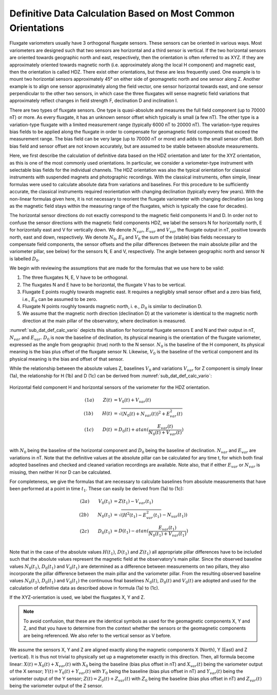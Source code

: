 .. _sub_dat_def_calc:

Definitive Data Calculation Based on Most Common Orientations
=============================================================

Fluxgate variometers usually have 3 orthogonal fluxgate
sensors. These sensors can be oriented in various ways. Most
variometers are designed such that two sensors are horizontal
and a third sensor is vertical. If the two horizontal sensors
are oriented towards geographic north and east, respectively,
then the orientation is often referred to as XYZ. If they are
approximately oriented towards magnetic north (i.e.
approximately along the local H component) and magnetic east,
then the orientation is called HDZ. There exist other
orientations, but these are less frequently used. One example
is to mount two horizontal sensors approximately 45° on either
side of geomagnetic north and one sensor along Z. Another
example is to align one sensor approximately along the field
vector, one sensor horizontal towards east, and one sensor
perpendicular to the other two sensors, in which case the three
fluxgates will sense magnetic field variations that
approximately reflect changes in field strength F, declination
D and inclination I.

There are two types of fluxgate sensors. One type is
quasi-absolute and measures the full field component (up to
70000 nT) or more. As every fluxgate, it has an unknown sensor
offset which typically is small (a few nT). The other type is a
variation-type fluxgate with a limited measurement range
(typically 6000 nT to 20000 nT). The variation-type requires
bias fields to be applied along the fluxgate in order to
compensate for geomagnetic field components that exceed the
measurement range. The bias field can be very large (up to
70000 nT or more) and adds to the small sensor offset. Both
bias field and sensor offset are not known accurately, but are
assumed to be stable between absolute measurements.

Here, we first describe the calculation of definitive data
based on the HDZ orientation and later for the XYZ orientation,
as this is one of the most commonly used orientations. In
particular, we consider a variometer-type instrument with
selectable bias fields for the individual channels. The HDZ
orientation was also the typical orientation for classical
instruments with suspended magnets and photographic recordings.
With the classical instruments, often simple, linear formulas
were used to calculate absolute data from variations and
baselines. For this procedure to be sufficiently accurate, the
classical instruments required reorientation with changing
declination (typically every few years). With the non-linear
formulas given here, it is not necessary to reorient the
fluxgate variometer with changing declination (as long as the
magnetic field stays within the measuring range of the
fluxgates, which is typically the case for decades).

The horizontal sensor directions do not exactly correspond to
the magnetic field components H and D. In order not to confuse
the sensor directions with the magnetic field components HDZ,
we label the sensors N for horizontally north, E for
horizontally east and V for vertically down. We denote
:math:`N_{var}`, :math:`E_{var}` and :math:`V_{var}` the fluxgate
output in nT, positive towards north, east and down,
respectively. We denote :math:`N_0`, :math:`E_0` and
:math:`V_0` the sum of the (stable) bias fields necessary to
compensate field components, the sensor offsets and the pillar
differences (between the main absolute pillar and the
variometer pillar, see below) for the sensors N, E and V,
respectively. The angle between geographic north and sensor N
is labelled :math:`D_0`.

We begin with reviewing the assumptions that are made for the
formulas that we use here to be valid:

#. The three fluxgates N, E, V have to be orthogonal.
#. The fluxgates N and E have to be horizontal, the
   fluxgate V has to be vertical.
#. Fluxgate E points roughly towards magnetic east. It
   requires a negligibly small sensor offset and a zero bias
   field, i.e., :math:`E_0` can be assumed to be zero.
#. Fluxgate N points roughly towards magnetic north, i. e.,
   :math:`D_0` is similar to declination D.
#. We assume that the magnetic north direction (declination
   D) at the variometer is identical to the magnetic north
   direction at the main pillar of the observatory, where
   declination is measured.

:numref:`sub_dat_def_calc_vario` depicts this situation for horizontal fluxgate sensors
E and N and their output in nT, :math:`N_{var}` and :math:`E_{var}`.
:math:`D_0` is now the baseline of declination,
its physical meaning is the orientation of the fluxgate
variometer, expressed as the angle from geographic (true) north
to the N sensor. :math:`N_0` is the baseline of the H
component, its physical meaning is the bias plus offset of the
fluxgate sensor N. Likewise, :math:`V_0` is the baseline of the
vertical component and its physical meaning is the bias and
offset of that sensor.

While the relationship between the absolute values Z, baselines
:math:`V_0` and variations :math:`V_{var}` for Z component is
simply linear (1a), the relationship for H (1b) and D (1c) can
be derived from :numref:`sub_dat_def_calc_vario`:

.. _sub_dat_def_calc_vario:

.. figure:: ../../img/vario_orientation.png
    :align: center
    :scale: 90 %
    :alt: vario HDZ orientation

    Horizontal field component H and horizontal sensors of the variometer
    for the HDZ orientation.



.. math::

 (1a)\qquad  Z(t) &= V_0(t) + V_{var}(t) \\
 (1b)\qquad  H(t) &= \sqrt{(N_0(t) + N_{var}(t))^2 + E_{var}^2(t)} \\
 (1c)\qquad  D(t) &= D_0(t) + atan{(\frac{E_{var}(t)}{N_0(t)+V_{var}(t)})} \\


with :math:`N_0` being the baseline of the horizontal component
and :math:`D_0` being the baseline of declination.
:math:`N_{var}` and :math:`E_{var}` are variations in nT. Note that
the definitive values at the absolute pillar can be calculated
for any time t, for which both final adopted baselines and
checked and cleaned variation recordings are available.
Note also, that if either :math:`E_{var}` or :math:`N_{var}`
is missing, then neither H nor D can be calculated.

For completeness, we give the formulas that are necessary to
calculate baselines from absolute measurements that have been
performed at a point in time :math:`t_1`. These can easily be
derived from (1a) to (1c):

.. math::

 (2a)\qquad  V_0(t_1) &= Z(t_1) - V_{var}(t_1) \\
 (2b)\qquad  N_0(t_1) &= \sqrt{(H^2(t_1)  - E_{var}^2(t_1)} - N_{var}(t_1)) \\
 (2c)\qquad  D_0(t_1) &= D(t_1) - atan{(\frac{E_{var}(t_1)}{N_0(t_1)+V_{var}(t_1)})} \\


Note that in the case of the absolute values :math:`H(t_1)`,
:math:`D(t_1)` and :math:`Z(t_1)` all appropriate pillar
differences have to be included such that the absolute values
represent the magnetic field at the observatory's main pillar.
Since the observed baseline values :math:`N_0(t_1)`,
:math:`D_0(t_1)` and :math:`V_0(t_1)` are
determined as a difference between measurements on two pillars,
they also incorporate the pillar difference between the main
pillar and the variometer pillar. From the resulting observed
baseline values :math:`N_0(t_1)`, :math:`D_0(t_1)` and :math:`V_0(t_1)`
the continuous final baselines :math:`N_0(t)`, :math:`D_0(t)`
and :math:`V_0(t)` are adopted and used for the calculation
of definitive data as described above in formula (1a) to (1c).

If the XYZ-orientation is used, we label the fluxgates X, Y and
Z.

.. note::

 To avoid confusion, that these are the identical
 symbols as used for the geomagnetic components X, Y and Z, and
 that you have to determine from the context whether the sensors
 or the geomagnetic components are being referenced.
 We also refer to the vertical sensor as V before.

We assume the sensors X, Y and Z are aligned exactly along the magnetic
components X (North), Y (East) and Z (vertical). It is thus not
trivial to physically set up a magnetometer exactly in this
direction.
Then, all formula become linear: :math:`X(t) = X_0(t) + X_{var}(t)`
with :math:`X_0` being the baseline (bias plus offset in nT)
and :math:`X_{var}(t)` being the variometer output of the X sensor;
:math:`Y(t) = Y_0(t) + Y_{var}(t)` with :math:`Y_0` being the
baseline (bias plus offset in nT) and :math:`Y_{var}(t)` being
the variometer output of the Y sensor; :math:`Z(t) = Z_0(t) + Z_{var}(t)`
with :math:`Z_0` being the baseline (bias plus offset in nT)
and :math:`Z_{var}(t)` being the variometer output of the Z sensor.
